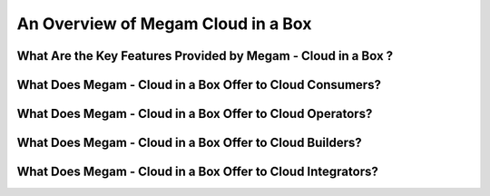.. _introcib:

===================================
An Overview of Megam Cloud in a Box
===================================



What Are the Key Features Provided by Megam - Cloud in a Box ?
==============================================================


|Megam Cloud Interfaces|


What Does Megam - Cloud in a Box Offer to Cloud Consumers?
==========================================================


|Megam Cloud Support for Virtual Infrastructures|


What Does Megam - Cloud in a Box Offer to Cloud Operators?
==========================================================


|Megam Cloud Internals|


What Does Megam - Cloud in a Box Offer to Cloud Builders?
=========================================================


|Megam Cloud Platform Support|


What Does Megam - Cloud in a Box Offer to Cloud Integrators?
============================================================


|Megam Cloud Architecture|


.. |Megam Cloud Interfaces| image:: /images/overview_interfaces.png
.. |Megam Cloud Internals| image:: /images/overview_operators.png
.. |Megam Cloud Platform Support| image:: /images/overview_internals.png
.. |Megam Cloud Support for Virtual Infrastructures| image:: /image/overview_vi.png
.. |Megam Cloud Architecture| image:: /images/overview_integrators.png

